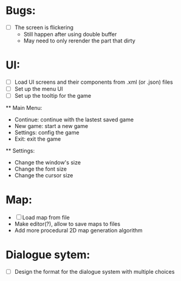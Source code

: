 * Bugs:
  - [ ] The screen is flickering
    - Still happen after using double buffer
    - May need to only rerender the part that dirty

* UI:
  - [ ] Load UI screens and their components from .xml (or .json) files
  - [ ] Set up the menu UI
  - [ ] Set up the tooltip for the game
  ** Main Menu:
    - Continue: continue with the lastest saved game
    - New game: start a new game
    - Settings: config the game
    - Exit: exit the game
  ** Settings:
    - Change the window's size
    - Change the font size
    - Change the cursor size  

* Map:
  - [ ] Load map from file
  - Make editor(?), allow to save maps to files
  - Add more procedural 2D map generation algorithm

* Dialogue sytem:
  - [ ] Design the format for the dialogue system with multiple choices